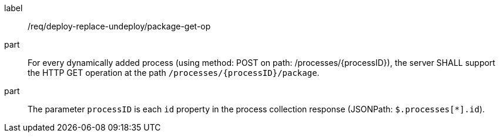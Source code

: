 [[req_deploy-replace-undeploy_package_get-op]]
[requirement]
====
[%metadata]
label:: /req/deploy-replace-undeploy/package-get-op
part:: For every dynamically added process (using method: POST on path: /processes/{processID}), the server SHALL support the HTTP GET operation at the path `/processes/{processID}/package`.
part:: The parameter `processID` is each `id` property in the process collection response (JSONPath: `$.processes[*].id`).

====
